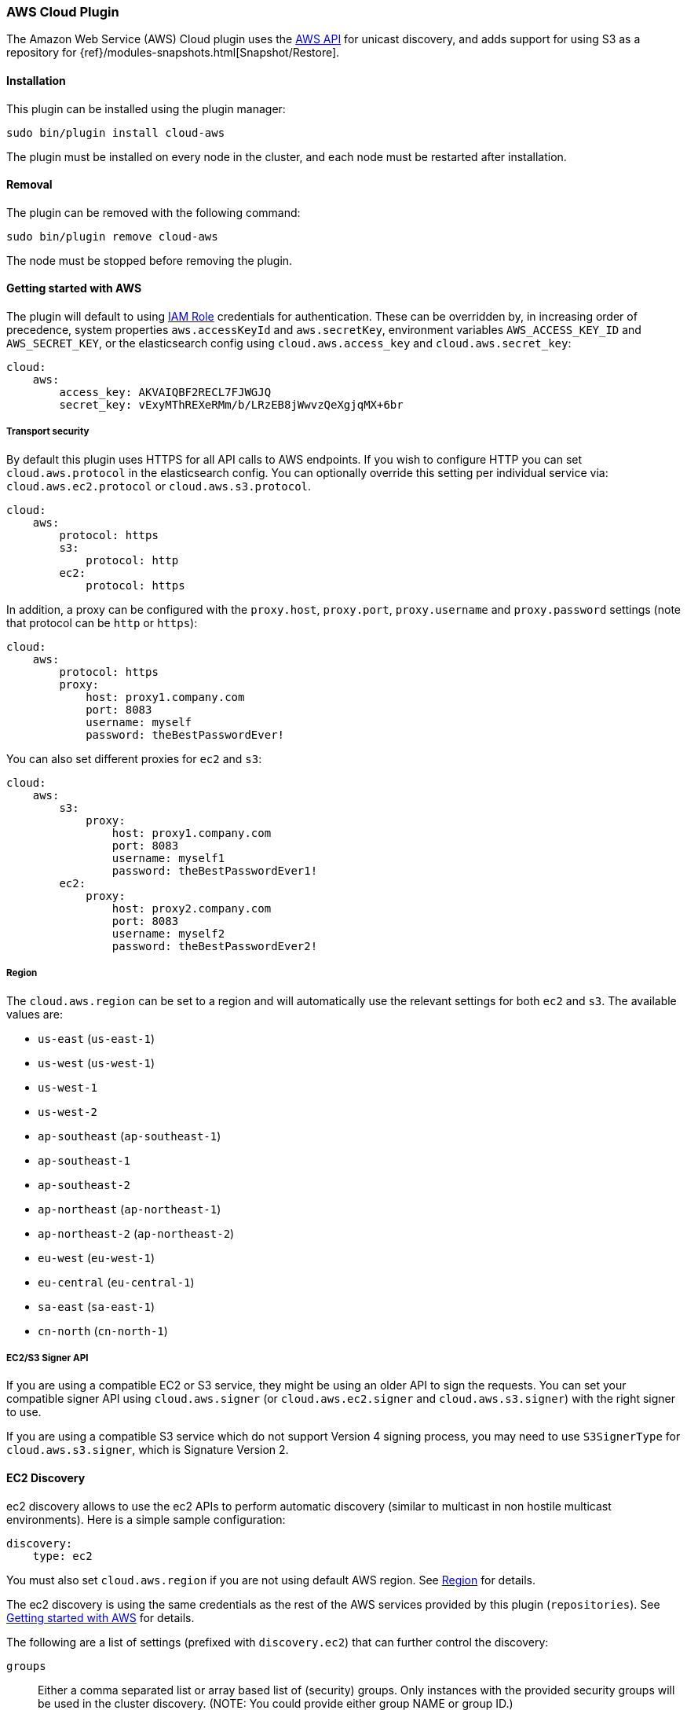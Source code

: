 [[cloud-aws]]
=== AWS Cloud Plugin

The Amazon Web Service (AWS) Cloud plugin uses the
https://github.com/aws/aws-sdk-java[AWS API] for unicast discovery, and adds
support for using S3 as a repository for
{ref}/modules-snapshots.html[Snapshot/Restore].

[[cloud-aws-install]]
[float]
==== Installation

This plugin can be installed using the plugin manager:

[source,sh]
----------------------------------------------------------------
sudo bin/plugin install cloud-aws
----------------------------------------------------------------

The plugin must be installed on every node in the cluster, and each node must
be restarted after installation.

[[cloud-aws-remove]]
[float]
==== Removal

The plugin can be removed with the following command:

[source,sh]
----------------------------------------------------------------
sudo bin/plugin remove cloud-aws
----------------------------------------------------------------

The node must be stopped before removing the plugin.

[[cloud-aws-usage]]
==== Getting started with AWS

The plugin will default to using
http://docs.aws.amazon.com/AWSEC2/latest/UserGuide/iam-roles-for-amazon-ec2.html[IAM Role]
credentials for authentication. These can be overridden by, in increasing
order of precedence, system properties `aws.accessKeyId` and `aws.secretKey`,
environment variables `AWS_ACCESS_KEY_ID` and `AWS_SECRET_KEY`, or the
elasticsearch config using `cloud.aws.access_key` and `cloud.aws.secret_key`:

[source,yaml]
----
cloud:
    aws:
        access_key: AKVAIQBF2RECL7FJWGJQ
        secret_key: vExyMThREXeRMm/b/LRzEB8jWwvzQeXgjqMX+6br
----

[[cloud-aws-usage-security]]
===== Transport security

By default this plugin uses HTTPS for all API calls to AWS endpoints. If you wish to configure HTTP you can set
`cloud.aws.protocol` in the elasticsearch config. You can optionally override this setting per individual service
via: `cloud.aws.ec2.protocol` or `cloud.aws.s3.protocol`.

[source,yaml]
----
cloud:
    aws:
        protocol: https
        s3:
            protocol: http
        ec2:
            protocol: https
----

In addition, a proxy can be configured with the `proxy.host`, `proxy.port`, `proxy.username` and `proxy.password` settings
(note that protocol can be `http` or `https`):

[source,yaml]
----
cloud:
    aws:
        protocol: https
        proxy:
            host: proxy1.company.com
            port: 8083
            username: myself
            password: theBestPasswordEver!
----

You can also set different proxies for `ec2` and `s3`:

[source,yaml]
----
cloud:
    aws:
        s3:
            proxy:
                host: proxy1.company.com
                port: 8083
                username: myself1
                password: theBestPasswordEver1!
        ec2:
            proxy:
                host: proxy2.company.com
                port: 8083
                username: myself2
                password: theBestPasswordEver2!
----

[[cloud-aws-usage-region]]
===== Region

The `cloud.aws.region` can be set to a region and will automatically use the relevant settings for both `ec2` and `s3`.
The available values are:

* `us-east` (`us-east-1`)
* `us-west` (`us-west-1`)
* `us-west-1`
* `us-west-2`
* `ap-southeast` (`ap-southeast-1`)
* `ap-southeast-1`
* `ap-southeast-2`
* `ap-northeast` (`ap-northeast-1`)
* `ap-northeast-2` (`ap-northeast-2`)
* `eu-west` (`eu-west-1`)
* `eu-central` (`eu-central-1`)
* `sa-east` (`sa-east-1`)
* `cn-north` (`cn-north-1`)

[[cloud-aws-usage-signer]]
===== EC2/S3 Signer API

If you are using a compatible EC2 or S3 service, they might be using an older API to sign the requests.
You can set your compatible signer API using `cloud.aws.signer` (or `cloud.aws.ec2.signer` and `cloud.aws.s3.signer`)
with the right signer to use.

If you are using a compatible S3 service which do not support Version 4 signing process, you may need to use
`S3SignerType` for `cloud.aws.s3.signer`, which is Signature Version 2.

[[cloud-aws-discovery]]
==== EC2 Discovery

ec2 discovery allows to use the ec2 APIs to perform automatic discovery (similar to multicast in non hostile multicast
environments). Here is a simple sample configuration:

[source,yaml]
----
discovery:
    type: ec2
----

You must also set `cloud.aws.region` if you are not using default AWS region. See <<cloud-aws-usage-region>> for details.

The ec2 discovery is using the same credentials as the rest of the AWS services provided by this plugin (`repositories`).
See <<cloud-aws-usage>> for details.

The following are a list of settings (prefixed with `discovery.ec2`) that can further control the discovery:

`groups`::

    Either a comma separated list or array based list of (security) groups.
    Only instances with the provided security groups will be used in the
    cluster discovery. (NOTE: You could provide either group NAME or group
    ID.)

`host_type`::

    The type of host type to use to communicate with other instances. Can be
    one of `private_ip`, `public_ip`, `private_dns`, `public_dns`. Defaults to
    `private_ip`.

`availability_zones`::

    Either a comma separated list or array based list of availability zones.
    Only instances within the provided availability zones will be used in the
    cluster discovery.

`any_group`::

    If set to `false`, will require all security groups to be present for the
    instance to be used for the discovery. Defaults to `true`.

`ping_timeout`::

    How long to wait for existing EC2 nodes to reply during discovery.
    Defaults to `3s`. If no unit like `ms`, `s` or `m` is specified,
    milliseconds are used.

`node_cache_time`::

    How long the list of hosts is cached to prevent further requests to the AWS API.
    Defaults to `10s`.

[IMPORTANT]
.Binding the network host
==============================================

It's important to define `network.host` as by default it's bound to `localhost`.

You can use {ref}/modules-network.html[core network host settings] or
<<cloud-aws-discovery-network-host,ec2 specific host settings>>:

==============================================

[[cloud-aws-discovery-network-host]]
===== EC2 Network Host

When the `cloud-aws` plugin is installed, the following are also allowed
as valid network host settings:

[cols="<,<",options="header",]
|==================================================================
|EC2 Host Value |Description
|`_ec2:privateIpv4_` |The private IP address (ipv4) of the machine.
|`_ec2:privateDns_` |The private host of the machine.
|`_ec2:publicIpv4_` |The public IP address (ipv4) of the machine.
|`_ec2:publicDns_` |The public host of the machine.
|`_ec2:privateIp_` |equivalent to `_ec2:privateIpv4_`.
|`_ec2:publicIp_` |equivalent to `_ec2:publicIpv4_`.
|`_ec2_` |equivalent to `_ec2:privateIpv4_`.
|==================================================================


[[cloud-aws-discovery-permissions]]
===== Recommended EC2 Permissions

EC2 discovery requires making a call to the EC2 service. You'll want to setup
an IAM policy to allow this. You can create a custom policy via the IAM
Management Console. It should look similar to this.

[source,js]
----
{
  "Statement": [
    {
      "Action": [
        "ec2:DescribeInstances"
      ],
      "Effect": "Allow",
      "Resource": [
        "*"
      ]
    }
  ],
  "Version": "2012-10-17"
}
----

[[cloud-aws-discovery-filtering]]
===== Filtering by Tags

The ec2 discovery can also filter machines to include in the cluster based on tags (and not just groups). The settings
to use include the `discovery.ec2.tag.` prefix. For example, setting `discovery.ec2.tag.stage` to `dev` will only
filter instances with a tag key set to `stage`, and a value of `dev`. Several tags set will require all of those tags
to be set for the instance to be included.

One practical use for tag filtering is when an ec2 cluster contains many nodes that are not running elasticsearch. In
this case (particularly with high `ping_timeout` values) there is a risk that a new node's discovery phase will end
before it has found the cluster (which will result in it declaring itself master of a new cluster with the same name
- highly undesirable). Tagging elasticsearch ec2 nodes and then filtering by that tag will resolve this issue.

[[cloud-aws-discovery-attributes]]
===== Automatic Node Attributes

Though not dependent on actually using `ec2` as discovery (but still requires the cloud aws plugin installed), the
plugin can automatically add node attributes relating to ec2 (for example, availability zone, that can be used with
the awareness allocation feature). In order to enable it, set `cloud.node.auto_attributes` to `true` in the settings.

[[cloud-aws-discovery-endpoint]]
===== Using other EC2 endpoint

If you are using any EC2 api compatible service, you can set the endpoint you want to use by setting
`cloud.aws.ec2.endpoint` to your URL provider.

[[cloud-aws-repository]]
==== S3 Repository

The S3 repository is using S3 to store snapshots. The S3 repository can be created using the following command:

[source,json]
----
PUT _snapshot/my_s3_repository
{
  "type": "s3",
  "settings": {
    "bucket": "my_bucket_name",
    "region": "us-west"
  }
}
----
// AUTOSENSE

The following settings are supported:

`bucket`::

    The name of the bucket to be used for snapshots. (Mandatory)

`region`::

    The region where bucket is located. Defaults to US Standard

`endpoint`::

    The endpoint to the S3 API. Defaults to AWS's default S3 endpoint. Note
    that setting a region overrides the endpoint setting.

`protocol`::

    The protocol to use (`http` or `https`). Defaults to value of
    `cloud.aws.protocol` or `cloud.aws.s3.protocol`.

`base_path`::

    Specifies the path within bucket to repository data. Defaults to
    value of `repositories.s3.base_path` or to root directory if not set.

`access_key`::

    The access key to use for authentication. Defaults to value of
    `cloud.aws.access_key`.

`secret_key`::

    The secret key to use for authentication. Defaults to value of
    `cloud.aws.secret_key`.

`chunk_size`::

    Big files can be broken down into chunks during snapshotting if needed.
    The chunk size can be specified in bytes or by using size value notation,
    i.e. `1g`, `10m`, `5k`. Defaults to `100m`.

`compress`::

    When set to `true` metadata files are stored in compressed format. This
    setting doesn't affect index files that are already compressed by default.
    Defaults to `false`.

`server_side_encryption`::

    When set to `true` files are encrypted on server side using AES256
    algorithm. Defaults to `false`.

`buffer_size`::

    Minimum threshold below which the chunk is uploaded using a single
    request. Beyond this threshold, the S3 repository will use the
    http://docs.aws.amazon.com/AmazonS3/latest/dev/uploadobjusingmpu.html[AWS Multipart Upload API]
    to split the chunk into several parts, each of `buffer_size` length, and
    to upload each part in its own request. Note that setting a buffer
    size lower than `5mb` is not allowed since it will prevents the use of the
    Multipart API and may result in upload errors. Defaults to `5mb`.

`max_retries`::

    Number of retries in case of S3 errors. Defaults to `3`.

`use_throttle_retries`::

      Set to `true` if you want to throttle retries. Defaults to AWS SDK default value (`false`).

`read_only`::

    Makes repository read-only. Defaults to `false`.

`canned_acl`::

    The S3 repository supports all http://docs.aws.amazon.com/AmazonS3/latest/dev/acl-overview.html#canned-acl[S3 canned ACLs]
    : `private`, `public-read`, `public-read-write`, `authenticated-read`, `log-delivery-write`,
    `bucket-owner-read`, `bucket-owner-full-control`. Defaults to `private`.
    You could specify a canned ACL using the `canned_acl` setting. When the S3 repository
    creates buckets and objects, it adds the canned ACL into the buckets and objects.

`storage_class`::

    Sets the S3 storage class type for the backup files. Values may be
    `standard`, `reduced_redundancy`, `standard_ia`. Defaults to `standard`.
    Due to the extra complexity with the Glacier class lifecycle, it is not
    currently supported by the plugin. For more information about the
    different classes, see http://docs.aws.amazon.com/AmazonS3/latest/dev/storage-class-intro.html[AWS Storage Classes Guide]

Note that you can define S3 repository settings for all S3 repositories in `elasticsearch.yml` configuration file.
They are all prefixed with `repositories.s3.`. For example, you can define compression for all S3 repositories
by setting `repositories.s3.compress: true` in `elasticsearch.yml`.

The S3 repositories use the same credentials as the rest of the AWS services
provided by this plugin (`discovery`). See <<cloud-aws-usage>> for details.

Multiple S3 repositories can be created. If the buckets require different
credentials, then define them as part of the repository settings.

[[cloud-aws-repository-permissions]]
===== Recommended S3 Permissions

In order to restrict the Elasticsearch snapshot process to the minimum required resources, we recommend using Amazon
IAM in conjunction with pre-existing S3 buckets. Here is an example policy which will allow the snapshot access to an
 S3 bucket named "snaps.example.com". This may be configured through the AWS IAM console, by creating a Custom Policy,
 and using a Policy Document similar to this (changing snaps.example.com to your bucket name).

[source,js]
----
{
  "Statement": [
    {
      "Action": [
        "s3:ListBucket",
        "s3:GetBucketLocation",
        "s3:ListBucketMultipartUploads",
        "s3:ListBucketVersions"
      ],
      "Effect": "Allow",
      "Resource": [
        "arn:aws:s3:::snaps.example.com"
      ]
    },
    {
      "Action": [
        "s3:GetObject",
        "s3:PutObject",
        "s3:DeleteObject",
        "s3:AbortMultipartUpload",
        "s3:ListMultipartUploadParts"
      ],
      "Effect": "Allow",
      "Resource": [
        "arn:aws:s3:::snaps.example.com/*"
      ]
    }
  ],
  "Version": "2012-10-17"
}
----

You may further restrict the permissions by specifying a prefix within the bucket, in this example, named "foo".

[source,js]
----
{
  "Statement": [
    {
      "Action": [
        "s3:ListBucket",
        "s3:GetBucketLocation",
        "s3:ListBucketMultipartUploads",
        "s3:ListBucketVersions"
      ],
      "Condition": {
        "StringLike": {
          "s3:prefix": [
            "foo/*"
          ]
        }
      },
      "Effect": "Allow",
      "Resource": [
        "arn:aws:s3:::snaps.example.com"
      ]
    },
    {
      "Action": [
        "s3:GetObject",
        "s3:PutObject",
        "s3:DeleteObject",
        "s3:AbortMultipartUpload",
        "s3:ListMultipartUploadParts"
      ],
      "Effect": "Allow",
      "Resource": [
        "arn:aws:s3:::snaps.example.com/foo/*"
      ]
    }
  ],
  "Version": "2012-10-17"
}
----

The bucket needs to exist to register a repository for snapshots. If you did not create the bucket then the repository
registration will fail. If you want elasticsearch to create the bucket instead, you can add the permission to create a
specific bucket like this:

[source,js]
----
{
   "Action": [
      "s3:CreateBucket"
   ],
   "Effect": "Allow",
   "Resource": [
      "arn:aws:s3:::snaps.example.com"
   ]
}
----

[[cloud-aws-repository-endpoint]]
===== Using other S3 endpoint

If you are using any S3 api compatible service, you can set a global endpoint by setting `cloud.aws.s3.endpoint`
to your URL provider. Note that this setting will be used for all S3 repositories.

Different `endpoint`, `region` and `protocol` settings can be set on a per-repository basis
See <<cloud-aws-repository>> for details.

[[cloud-aws-repository-aws-vpc]]
==== AWS VPC Bandwidth Settings

AWS instances resolve S3 endpoints to a public IP. If the elasticsearch instances reside in a private subnet in an AWS VPC then all traffic to S3 will go through that VPC's NAT instance. If your VPC's NAT instance is a smaller instance size (e.g. a t1.micro) or is handling a high volume of network traffic your bandwidth to S3 may be limited by that NAT instance's networking bandwidth limitations.

Instances residing in a public subnet in an AWS VPC will connect to S3 via the VPC's internet gateway and not be bandwidth limited by the VPC's NAT instance.

[[cloud-aws-testing]]
==== Testing AWS

Integrations tests in this plugin require working AWS configuration and therefore disabled by default. Three buckets
and two iam users have to be created. The first iam user needs access to two buckets in different regions and the final
bucket is exclusive for the other iam user. To enable tests prepare a config file elasticsearch.yml with the following
content:

[source,yaml]
----
cloud:
    aws:
        access_key: AKVAIQBF2RECL7FJWGJQ
        secret_key: vExyMThREXeRMm/b/LRzEB8jWwvzQeXgjqMX+6br

repositories:
    s3:
        bucket: "bucket_name"
        region: "us-west-2"
        private-bucket:
            bucket: <bucket not accessible by default key>
            access_key: <access key>
            secret_key: <secret key>
        remote-bucket:
            bucket: <bucket in other region>
            region: <region>
	external-bucket:
	    bucket: <bucket>
	    access_key: <access key>
	    secret_key: <secret key>
	    endpoint: <endpoint>
	    protocol: <protocol>

----

Replace all occurrences of `access_key`, `secret_key`, `endpoint`, `protocol`, `bucket` and `region` with your settings.
Please, note that the test will delete all snapshot/restore related files in the specified buckets.

To run test:

[source,sh]
----
mvn -Dtests.aws=true -Dtests.config=/path/to/config/file/elasticsearch.yml clean test
----

[[cloud-aws-best-practices]]
==== Best Practices in AWS

Collection of best practices and other information around running Elasticsearch on AWS.

===== Instance/Disk
When selecting disk please be aware of the following order of preference:

* https://aws.amazon.com/efs/[EFS] - Avoid as the sacrifices made to offer durability, shared storage, and grow/shrink come at performance cost, such file systems have been known to cause corruption of indices, and due to Elasticsearch being distributed and having built-in replication, the benefits that EFS offers are not needed.
* https://aws.amazon.com/ebs/[EBS] - Works well if running a small cluster (1-2 nodes) and cannot tolerate the loss all storage backing a node easily or if running indices with no replicas. If EBS is used, then leverage provisioned IOPS to ensure performance.
* http://docs.aws.amazon.com/AWSEC2/latest/UserGuide/InstanceStorage.html[Instance Store] - When running clusters of larger size and with replicas the ephemeral nature of Instance Store is ideal since Elasticsearch can tolerate the loss of shards. With Instance Store one gets the performance benefit of having disk physically attached to the host running the instance and also the cost benefit of avoiding paying extra for EBS.


Prefer https://aws.amazon.com/amazon-linux-ami/[Amazon Linux AMIs] as since Elasticsearch runs on the JVM, OS dependencies are very minimal and one can benefit from the lightweight nature, support, and performance tweaks specific to EC2 that the Amazon Linux AMIs offer. 

===== Networking
* Networking throttling takes place on smaller instance types in both the form of https://lab.getbase.com/how-we-discovered-limitations-on-the-aws-tcp-stack/[bandwidth and number of connections]. Therefore if large number of connections are needed and networking is becoming a bottleneck, avoid https://aws.amazon.com/ec2/instance-types/[instance types] with networking labeled as `Moderate` or `Low`.
* Multicast is not supported, even when in an VPC; the aws cloud plugin which joins by performing a security group lookup.
* When running in multiple http://docs.aws.amazon.com/AWSEC2/latest/UserGuide/using-regions-availability-zones.html[availability zones] be sure to leverage https://www.elastic.co/guide/en/elasticsearch/reference/master/allocation-awareness.html[shard allocation awareness] so that not all copies of shard data reside in the same availability zone.
* Do not span a cluster across regions.  If necessary, use a tribe node.

===== Misc
* If you have split your nodes into roles, consider https://docs.aws.amazon.com/AWSEC2/latest/UserGuide/Using_Tags.html[tagging the EC2 instances] by role to make it easier to filter and view your EC2 instances in the AWS console.
* Consider https://docs.aws.amazon.com/AWSEC2/latest/UserGuide/terminating-instances.html#Using_ChangingDisableAPITermination[enabling termination protection] for all of your instances to avoid accidentally terminating a node in the cluster and causing a potentially disruptive reallocation.

